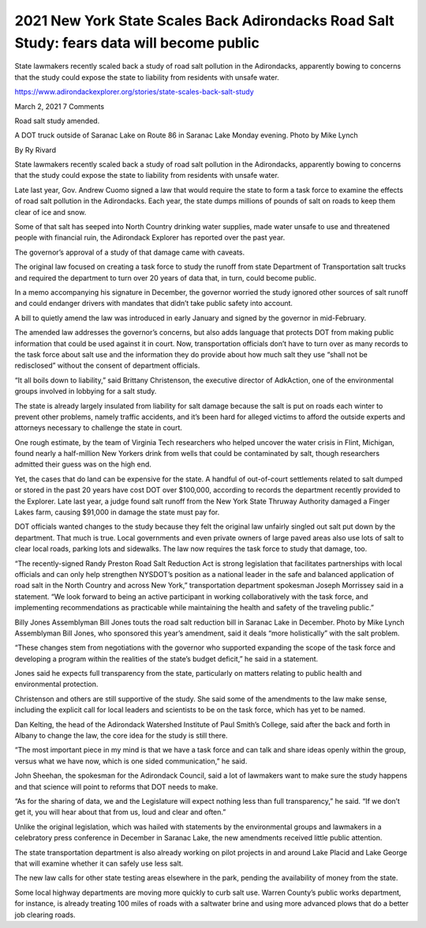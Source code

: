 2021 New York State Scales Back Adirondacks Road Salt Study: fears data will become public
===================================================================================================

State lawmakers recently scaled back a study of road salt pollution in the Adirondacks, apparently bowing to concerns that the study could expose the state to liability from residents with unsafe water.


https://www.adirondackexplorer.org/stories/state-scales-back-salt-study

March 2, 2021 7 Comments

Road salt study amended.

A DOT truck outside of Saranac Lake on Route 86 in Saranac Lake Monday evening. Photo by Mike Lynch

By Ry Rivard

State lawmakers recently scaled back a study of road salt pollution in the Adirondacks, apparently bowing to concerns that the study could expose the state to liability from residents with unsafe water.

Late last year, Gov. Andrew Cuomo signed a law that would require the state to form a task force to examine the effects of road salt pollution in the Adirondacks. Each year, the state dumps millions of pounds of salt on roads to keep them clear of ice and snow.

Some of that salt has seeped into North Country drinking water supplies, made water unsafe to use and threatened people with financial ruin, the Adirondack Explorer has reported over the past year.

The governor’s approval of a study of that damage came with caveats. 

The original law focused on creating a task force to study the runoff from state Department of Transportation salt trucks and required the department to turn over 20 years of data that, in turn, could become public.

In a memo accompanying his signature in December, the governor worried the study ignored other sources of salt runoff and could endanger drivers with mandates that didn’t take public safety into account. 

A bill to quietly amend the law was introduced in early January and signed by the governor in mid-February. 

The amended law addresses the governor’s concerns, but also adds language that protects DOT from making public information that could be used against it in court. Now, transportation officials don’t have to turn over as many records to the task force about salt use and the information they do provide about how much salt they use “shall not be redisclosed” without the consent of department officials.

“It all boils down to liability,” said Brittany Christenson, the executive director of AdkAction, one of the environmental groups involved in lobbying for a salt study. 

The state is already largely insulated from liability for salt damage because the salt is put on roads each winter to prevent other problems, namely traffic accidents, and it’s been hard for alleged victims to afford the outside experts and attorneys necessary to challenge the state in court.

One rough estimate, by the team of Virginia Tech researchers who helped uncover the water crisis in Flint, Michigan, found nearly a half-million New Yorkers drink from wells that could be contaminated by salt, though researchers admitted their guess was on the high end.

Yet, the cases that do land can be expensive for the state. A handful of out-of-court settlements related to salt dumped or stored in the past 20 years have cost DOT over $100,000, according to records the department recently provided to the Explorer. Late last year, a judge found salt runoff from the New York State Thruway Authority damaged a Finger Lakes farm, causing $91,000 in damage the state must pay for.

DOT officials wanted changes to the study because they felt the original law unfairly singled out salt put down by the department. That much is true. Local governments and even private owners of large paved areas also use lots of salt to clear local roads, parking lots and sidewalks. The law now requires the task force to study that damage, too.

“The recently-signed Randy Preston Road Salt Reduction Act is strong legislation that facilitates partnerships with local officials and can only help strengthen NYSDOT’s position as a national leader in the safe and balanced application of road salt in the North Country and across New York,” transportation department spokesman Joseph Morrissey said in a statement. “We look forward to being an active participant in working collaboratively with the task force, and implementing recommendations as practicable while maintaining the health and safety of the traveling public.”

Billy Jones
Assemblyman Bill Jones touts the road salt reduction bill in Saranac Lake in December. Photo by Mike Lynch
Assemblyman Bill Jones, who sponsored this year’s amendment, said it deals “more holistically” with the salt problem.

“These changes stem from negotiations with the governor who supported expanding the scope of the task force and developing a program within the realities of the state’s budget deficit,” he said in a statement. 

Jones said he expects full transparency from the state, particularly on matters relating to public health and environmental protection.

Christenson and others are still supportive of the study. She said some of the amendments to the law make sense, including the explicit call for local leaders and scientists to be on the task force, which has yet to be named.

Dan Kelting, the head of the Adirondack Watershed Institute of Paul Smith’s College, said after the back and forth in Albany to change the law, the core idea for the study is still there.


“The most important piece in my mind is that we have a task force and can talk and share ideas openly within the group, versus what we have now, which is one sided communication,” he said.

John Sheehan, the spokesman for the Adirondack Council, said a lot of lawmakers want to make sure the study happens and that science will point to reforms that DOT needs to make.

“As for the sharing of data, we and the Legislature will expect nothing less than full transparency,” he said. “If we don’t get it, you will hear about that from us, loud and clear and often.”

Unlike the original legislation, which was hailed with statements by the environmental groups and lawmakers in a celebratory press conference in December in Saranac Lake, the new amendments received little public attention.

The state transportation department is also already working on pilot projects in and around Lake Placid and Lake George that will examine whether it can safely use less salt.

The new law calls for other state testing areas elsewhere in the park, pending the availability of money from the state.

Some local highway departments are moving more quickly to curb salt use. Warren County’s public works department, for instance, is already treating 100 miles of roads with a saltwater brine and using more advanced plows that do a better job clearing roads.


